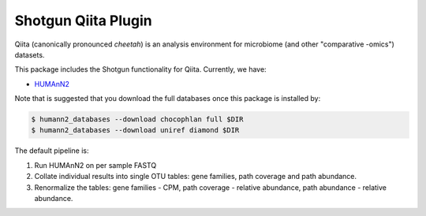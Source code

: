 Shotgun Qiita Plugin
========================

|Build Status| |Coverage Status|

Qiita (canonically pronounced *cheetah*) is an analysis environment for microbiome (and other "comparative -omics") datasets.

This package includes the Shotgun functionality for Qiita. Currently, we have:

- `HUMAnN2 <https://bitbucket.org/biobakery/humann2/wiki/Home>`_

Note that is suggested that you download the full databases once this package is installed by:

.. code:: bash

  $ humann2_databases --download chocophlan full $DIR
  $ humann2_databases --download uniref diamond $DIR


The default pipeline is:

1. Run HUMAnN2 on per sample FASTQ
2. Collate individual results into single OTU tables: gene families, path coverage and path abundance.
3. Renormalize the tables: gene families - CPM, path coverage - relative abundance, path abundance - relative abundance.


.. |Build Status| image:: https://travis-ci.org/qiita-spots/qp-shotgun.svg?branch=master
   :target: https://travis-ci.org/qiita-spots/qp-shotgun
.. |Coverage Status| image:: https://coveralls.io/repos/github/qiita-spots/qp-shotgun/badge.svg?branch=master
   :target: https://coveralls.io/github/qiita-spots/qp-shotgun?branch=master
